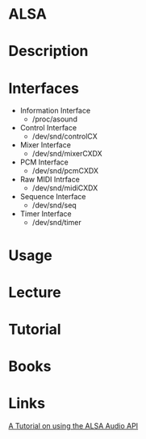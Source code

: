 #+TAGS: alsa linux_sound


* ALSA
* Description
* Interfaces
- Information Interface
  - /proc/asound
- Control Interface
  - /dev/snd/controlCX
- Mixer Interface
  - /dev/snd/mixerCXDX
- PCM Interface
  - /dev/snd/pcmCXDX
- Raw MIDI Intrface
  - /dev/snd/midiCXDX
- Sequence Interface
  - /dev/snd/seq
- Timer Interface
  - /dev/snd/timer
* Usage
* Lecture
* Tutorial
* Books
* Links
[[http://equalarea.com/paul/alsa-audio.html][A Tutorial on using the ALSA Audio API]]
